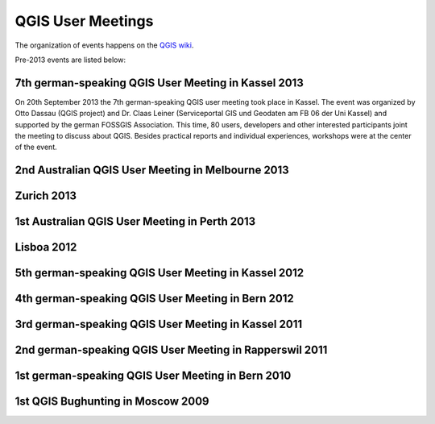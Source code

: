 ==================
QGIS User Meetings
==================

The organization of events happens on the `QGIS wiki <wiki_link_>`_.

.. _wiki_link: https://github.com/qgis/QGIS/wiki#qgis-hackfests


Pre-2013 events are listed below:

7th german-speaking QGIS User Meeting in Kassel 2013
----------------------------------------------------

On 20th September 2013 the 7th german-speaking QGIS user meeting took
place in Kassel. The event was organized by Otto Dassau (QGIS project)
and Dr. Claas Leiner (Serviceportal GIS und Geodaten am FB 06 der Uni
Kassel) and supported by the german FOSSGIS Association. This time, 80
users, developers and other interested participants joint the meeting
to discuss about QGIS. Besides practical reports and individual
experiences, workshops were at the center of the event.

2nd Australian QGIS User Meeting in Melbourne 2013
--------------------------------------------------

Zurich 2013
-----------

1st Australian QGIS User Meeting in Perth 2013
----------------------------------------------

Lisboa 2012
-----------

5th german-speaking QGIS User Meeting in Kassel 2012
----------------------------------------------------

4th german-speaking QGIS User Meeting in Bern 2012
--------------------------------------------------

3rd german-speaking QGIS User Meeting in Kassel 2011
----------------------------------------------------

2nd german-speaking QGIS User Meeting in Rapperswil 2011
--------------------------------------------------------

1st german-speaking QGIS User Meeting in Bern 2010
--------------------------------------------------

1st QGIS Bughunting in Moscow 2009
----------------------------------

